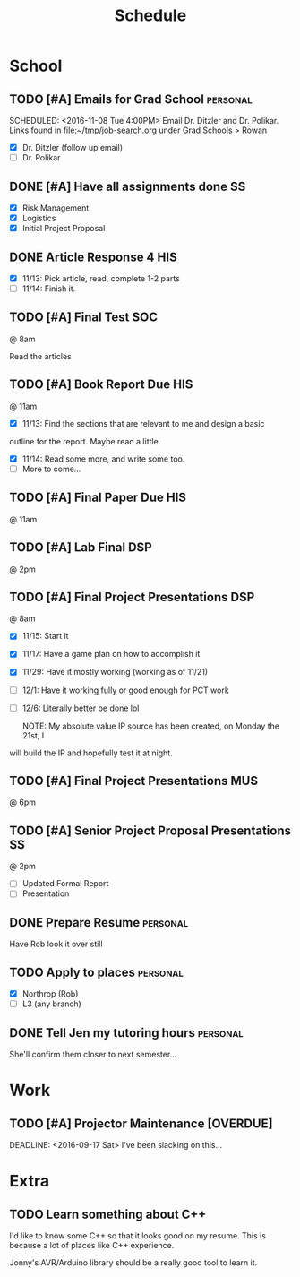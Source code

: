 #+Title: Schedule
# Common Tags: family, friends, car, personal
# Class Tags: DSP, SOC, HIS, MUS, SS (DSP includes lab)

* School
** TODO [#A] Emails for Grad School 															 :personal:
	 DEADLINE: <2016-11-11 Fri>
	 SCHEDULED: <2016-11-08 Tue 4:00PM>
	 Email Dr. Ditzler and Dr. Polikar. Links found in
	 file:~/tmp/job-search.org under Grad Schools > Rowan

	 - [X] Dr. Ditzler (follow up email)
	 - [ ] Dr. Polikar

** DONE [#A] Have all assignments done                                   :SS:
	 DEADLINE: <2016-11-23 Wed>
	 - [X] Risk Management
	 - [X] Logistics
	 - [X] Initial Project Proposal

** DONE Article Response 4																							:HIS:
	 DEADLINE: <2016-11-30 Wed>
	 - [X] 11/13: Pick article, read, complete 1-2 parts
	 - [ ] 11/14: Finish it.

** TODO [#A] Final Test                                                 :SOC:
	 SCHEDULED: <2016-12-05 Mon>
	 @ 8am

	 Read the articles

** TODO [#A] Book Report Due                                            :HIS:
	 DEADLINE: <2016-12-06 Tue>
	 @ 11am

	 - [X] 11/13: Find the sections that are relevant to me and design a basic
     outline for the report. Maybe read a little.
	 - [X] 11/14: Read some more, and write some too.
	 - [ ] More to come...

** TODO [#A] Final Paper Due																						:HIS:
	 DEADLINE: <2016-12-06 Tue>
	 @ 11am

** TODO [#A] Lab Final																									:DSP:
	 SCHEDULED: <2016-12-06 Tue>
	 @ 2pm

** TODO [#A] Final Project Presentations																:DSP:
	 SCHEDULED: <2016-12-07 Wed>
	 @ 8am
	 - [X] 11/15: Start it
 	 - [X] 11/17: Have a game plan on how to accomplish it
	 - [X] 11/29: Have it mostly working (working as of 11/21)
	 - [ ] 12/1: Have it working fully or good enough for PCT work
	 - [ ] 12/6: Literally better be done lol

		 NOTE: My absolute value IP source has been created, on Monday the 21st, I
     will build the IP and hopefully test it at night.

** TODO [#A] Final Project Presentations																:MUS:
	 SCHEDULED: <2016-12-07 Wed>
	 @ 6pm

** TODO [#A] Senior Project Proposal Presentations											 :SS:
	 SCHEDULED: <2016-12-08 Thu>
	 @ 2pm

	 - [ ] Updated Formal Report
	 - [ ] Presentation

** DONE Prepare Resume                                             :personal:
	 DEADLINE: <2016-12-09 Fri>
	 Have Rob look it over still

** TODO Apply to places																						 :personal:
	 - [X] Northrop (Rob)
	 - [ ] L3 (any branch)

** DONE Tell Jen my tutoring hours 																 :personal:
	 DEADLINE: <2016-11-11 Fri>
	 She'll confirm them closer to next semester...


* Work
** TODO [#A] Projector Maintenance [OVERDUE]
	 SCHEDULED: <2016-08-27 Sat>
	 DEADLINE: <2016-09-17 Sat>
	 I've been slacking on this...


* Extra
** TODO Learn something about C++
	 DEADLINE: <2016-12-09 Fri>
	 I'd like to know some C++ so that it looks good on my resume. This
	 is because a lot of places like C++ experience.

	 Jonny's AVR/Arduino library should be a really good tool to learn
	 it.
